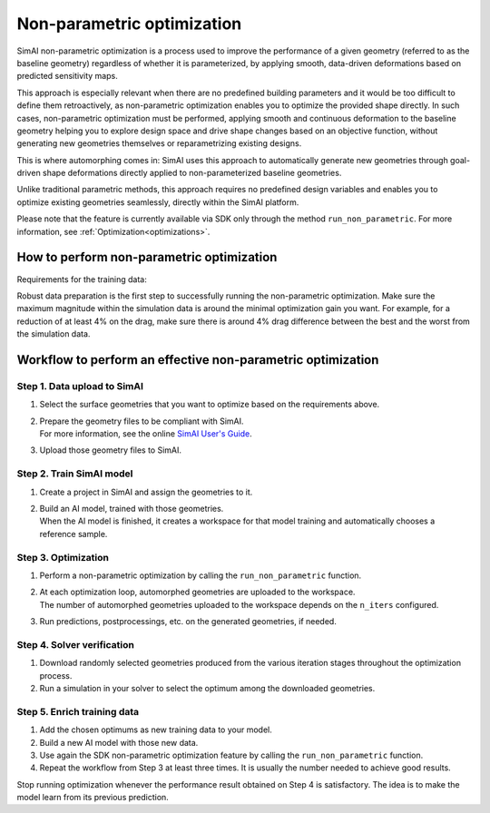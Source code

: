 Non-parametric optimization
=============================

SimAI non-parametric optimization is a process used to improve the performance of a given geometry
(referred to as the baseline geometry) regardless of whether it is parameterized, by applying smooth,
data-driven deformations based on predicted sensitivity maps.

This approach is especially relevant when there are no predefined building parameters and it would be too difficult to
define them retroactively, as non-parametric optimization enables you to optimize the provided shape directly.
In such cases, non-parametric optimization must be performed, applying smooth and continuous deformation to
the baseline geometry helping you to explore design space and drive shape changes based on an objective function,
without generating new geometries themselves or reparametrizing existing designs.

This is where automorphing comes in:
SimAI uses this approach to automatically generate new geometries through goal-driven shape deformations
directly applied to non-parameterized baseline geometries.

Unlike traditional parametric methods, this approach requires no predefined design variables and
enables you to optimize existing geometries seamlessly, directly within the SimAI platform.

Please note that the feature is currently available via SDK only through the method ``run_non_parametric``.
For more information, see :ref:`Optimization<optimizations>`.

How to perform non-parametric optimization
-------------------------------------------

Requirements for the training data:

Robust data preparation is the first step to successfully running the non-parametric optimization.
Make sure the maximum magnitude within the simulation data is around the minimal optimization gain you want.
For example, for a reduction of at least 4% on the drag, make sure there is around 4% drag difference
between the best and the worst from the simulation data.

Workflow to perform an effective non-parametric optimization
-------------------------------------------------------------

.. image:: ../../../source/_static/optimization_workflow_v2.png
    :align: center

Step 1. Data upload to SimAI
^^^^^^^^^^^^^^^^^^^^^^^^^^^^^

1. Select the surface geometries that you want to optimize based on the requirements above.
#. | Prepare the geometry files to be compliant with SimAI.
   | For more information, see the online `SimAI User's Guide`_.
#. Upload those geometry files to SimAI.

.. _SimAI User's Guide: https://ansyshelp.ansys.com/public/account/secured?returnurl=/Views/Secured/SimAI/v000/en/SimAI_ug/SimAI_ug/C_UG_SAI_simai_presentation.html

Step 2. Train SimAI model
^^^^^^^^^^^^^^^^^^^^^^^^^^

1. Create a project in SimAI and assign the geometries to it.
#. | Build an AI model, trained with those geometries.
   | When the AI model is finished, it creates a workspace for that model training and automatically chooses a reference sample.

Step 3. Optimization
^^^^^^^^^^^^^^^^^^^^^

1. Perform a non-parametric optimization by calling the ``run_non_parametric`` function.
#. | At each optimization loop, automorphed geometries are uploaded to the workspace.
   | The number of automorphed geometries uploaded to the workspace depends on the ``n_iters`` configured.
#. Run predictions, postprocessings, etc. on the generated geometries, if needed.

Step 4. Solver verification
^^^^^^^^^^^^^^^^^^^^^^^^^^^^

1. Download randomly selected geometries produced from the various iteration stages throughout the optimization process.
#. Run a simulation in your solver to select the optimum among the downloaded geometries.

Step 5. Enrich training data
^^^^^^^^^^^^^^^^^^^^^^^^^^^^^

1. Add the chosen optimums as new training data to your model.
#. Build a new AI model with those new data.
#. Use again the SDK non-parametric optimization feature by calling the ``run_non_parametric`` function.
#. Repeat the workflow from Step 3 at least three times. It is usually the number needed to achieve good results.

Stop running optimization whenever the performance result obtained on Step 4 is satisfactory.
The idea is to make the model learn from its previous prediction.
